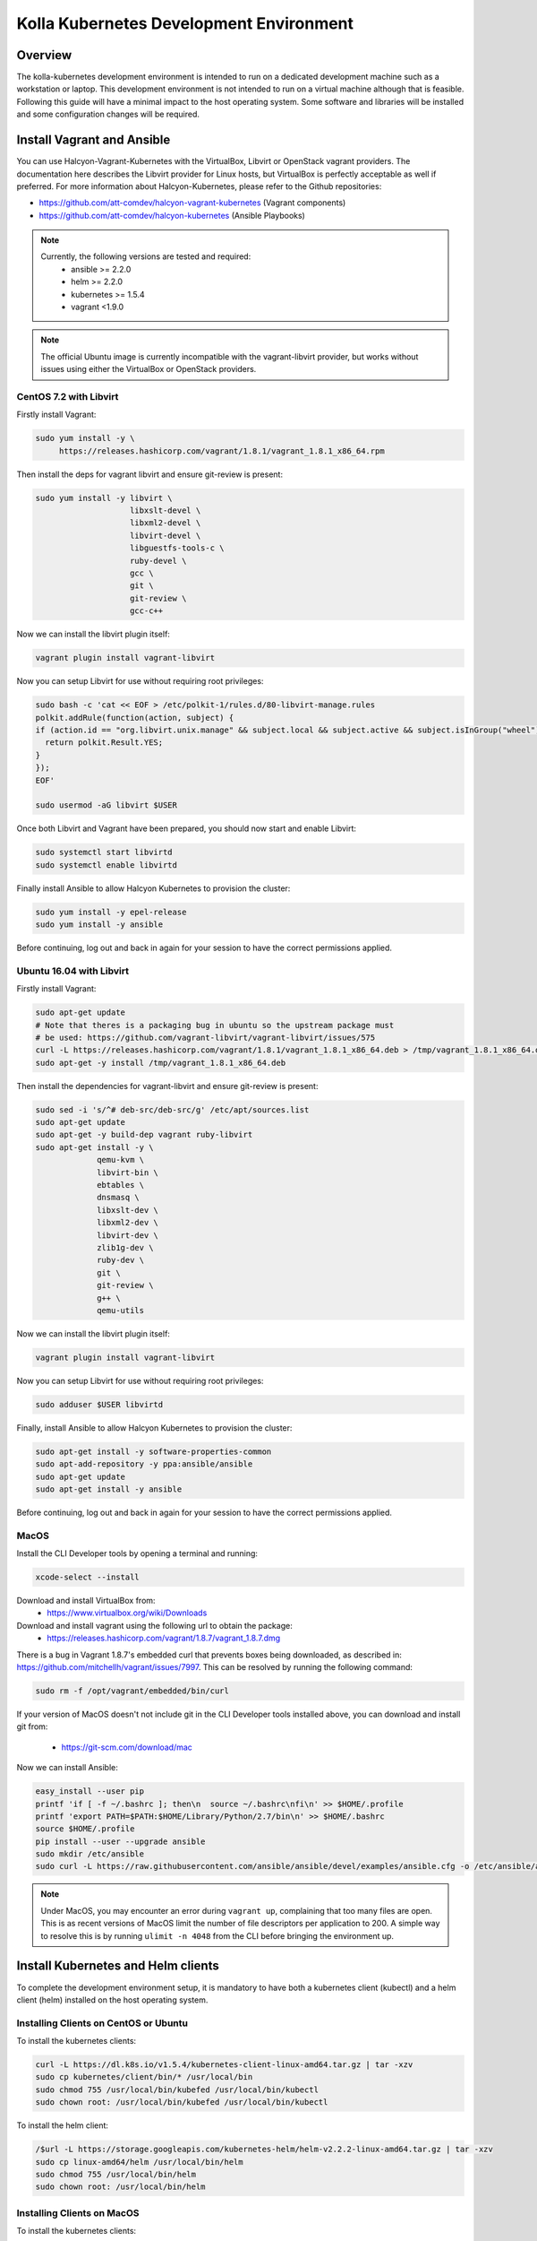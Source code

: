 .. development_environment:

==========================================
Kolla Kubernetes Development Environment
==========================================

Overview
========

The kolla-kubernetes development environment is intended to run on a dedicated
development machine such as a workstation or laptop. This development
environment is not intended to run on a virtual machine although that
is feasible.  Following this guide will have a minimal impact to the host
operating system. Some software and libraries will be installed and some
configuration changes will be required.

Install Vagrant and Ansible
===========================

You can use Halcyon-Vagrant-Kubernetes with the VirtualBox, Libvirt or OpenStack
vagrant providers. The documentation here describes the Libvirt provider for
Linux hosts, but VirtualBox is perfectly acceptable as well if preferred. For
more information about Halcyon-Kubernetes, please refer to the Github
repositories:

* https://github.com/att-comdev/halcyon-vagrant-kubernetes (Vagrant components)

* https://github.com/att-comdev/halcyon-kubernetes (Ansible Playbooks)


.. note::

   Currently, the following versions are tested and required:
     * ansible >= 2.2.0
     * helm >= 2.2.0
     * kubernetes >= 1.5.4
     * vagrant <1.9.0



.. note::

   The official Ubuntu image is currently incompatible with the vagrant-libvirt
   provider, but works without issues using either the VirtualBox or OpenStack
   providers.


CentOS 7.2 with Libvirt
-----------------------

Firstly install Vagrant:

.. path .
.. code-block:: console

    sudo yum install -y \
         https://releases.hashicorp.com/vagrant/1.8.1/vagrant_1.8.1_x86_64.rpm

.. end

Then install the deps for vagrant libvirt and ensure git-review is present:

.. path .
.. code-block:: console

    sudo yum install -y libvirt \
                        libxslt-devel \
                        libxml2-devel \
                        libvirt-devel \
                        libguestfs-tools-c \
                        ruby-devel \
                        gcc \
                        git \
                        git-review \
                        gcc-c++

.. end

Now we can install the libvirt plugin itself:

.. path .
.. code-block:: console

    vagrant plugin install vagrant-libvirt

.. end

Now you can setup Libvirt for use without requiring root privileges:

.. path .
.. code-block:: console

    sudo bash -c 'cat << EOF > /etc/polkit-1/rules.d/80-libvirt-manage.rules
    polkit.addRule(function(action, subject) {
    if (action.id == "org.libvirt.unix.manage" && subject.local && subject.active && subject.isInGroup("wheel")) {
      return polkit.Result.YES;
    }
    });
    EOF'

    sudo usermod -aG libvirt $USER

.. end

Once both Libvirt and Vagrant have been prepared, you should now start and enable Libvirt:

.. path .
.. code-block:: console

    sudo systemctl start libvirtd
    sudo systemctl enable libvirtd

.. end

Finally install Ansible to allow Halcyon Kubernetes to provision the cluster:

.. path .
.. code-block:: console

    sudo yum install -y epel-release
    sudo yum install -y ansible

.. end

Before continuing, log out and back in again for your session to have the correct
permissions applied.


Ubuntu 16.04 with Libvirt
-------------------------

Firstly install Vagrant:

.. path .
.. code-block:: console

    sudo apt-get update
    # Note that theres is a packaging bug in ubuntu so the upstream package must
    # be used: https://github.com/vagrant-libvirt/vagrant-libvirt/issues/575
    curl -L https://releases.hashicorp.com/vagrant/1.8.1/vagrant_1.8.1_x86_64.deb > /tmp/vagrant_1.8.1_x86_64.deb
    sudo apt-get -y install /tmp/vagrant_1.8.1_x86_64.deb

.. end

Then install the dependencies for vagrant-libvirt and ensure git-review is present:

.. path .
.. code-block:: console

    sudo sed -i 's/^# deb-src/deb-src/g' /etc/apt/sources.list
    sudo apt-get update
    sudo apt-get -y build-dep vagrant ruby-libvirt
    sudo apt-get install -y \
                 qemu-kvm \
                 libvirt-bin \
                 ebtables \
                 dnsmasq \
                 libxslt-dev \
                 libxml2-dev \
                 libvirt-dev \
                 zlib1g-dev \
                 ruby-dev \
                 git \
                 git-review \
                 g++ \
                 qemu-utils

.. end

Now we can install the libvirt plugin itself:

.. path .
.. code-block:: console

    vagrant plugin install vagrant-libvirt

.. end

Now you can setup Libvirt for use without requiring root privileges:

.. path .
.. code-block:: console

    sudo adduser $USER libvirtd

.. end

Finally, install Ansible to allow Halcyon Kubernetes to provision the cluster:

.. path .
.. code-block:: console

    sudo apt-get install -y software-properties-common
    sudo apt-add-repository -y ppa:ansible/ansible
    sudo apt-get update
    sudo apt-get install -y ansible

.. end

Before continuing, log out and back in again for your session to have the correct
permissions applied.


MacOS
----------

Install the CLI Developer tools by opening a terminal and running:

.. path .
.. code-block:: console

    xcode-select --install

.. end

Download and install VirtualBox from:
 * https://www.virtualbox.org/wiki/Downloads

Download and install vagrant using the following url to obtain the package:
 * https://releases.hashicorp.com/vagrant/1.8.7/vagrant_1.8.7.dmg
There is a bug in Vagrant 1.8.7's embedded curl that prevents boxes being
downloaded, as described in: https://github.com/mitchellh/vagrant/issues/7997.
This can be resolved by running the following command:

.. path .
.. code-block:: console

    sudo rm -f /opt/vagrant/embedded/bin/curl

.. end


If your version of MacOS doesn't not include git in the CLI Developer tools
installed above, you can download and install git from:
 * https://git-scm.com/download/mac

Now we can install Ansible:

.. path .
.. code-block:: console

    easy_install --user pip
    printf 'if [ -f ~/.bashrc ]; then\n  source ~/.bashrc\nfi\n' >> $HOME/.profile
    printf 'export PATH=$PATH:$HOME/Library/Python/2.7/bin\n' >> $HOME/.bashrc
    source $HOME/.profile
    pip install --user --upgrade ansible
    sudo mkdir /etc/ansible
    sudo curl -L https://raw.githubusercontent.com/ansible/ansible/devel/examples/ansible.cfg -o /etc/ansible/ansible.cfg

.. end



.. note::

   Under MacOS, you may encounter an error during ``vagrant up``, complaining
   that too many files are open. This is as recent versions of MacOS limit the
   number of file descriptors per application to 200. A simple way to resolve
   this is by running ``ulimit -n 4048`` from the CLI before bringing the
   environment up.

Install Kubernetes and Helm clients
===================================

To complete the development environment setup, it is mandatory to have
both a kubernetes client (kubectl) and a helm client (helm) installed on
the host operating system.

Installing Clients on CentOS or Ubuntu
--------------------------------------

To install the kubernetes clients:

.. code-block:: console

    curl -L https://dl.k8s.io/v1.5.4/kubernetes-client-linux-amd64.tar.gz | tar -xzv
    sudo cp kubernetes/client/bin/* /usr/local/bin
    sudo chmod 755 /usr/local/bin/kubefed /usr/local/bin/kubectl
    sudo chown root: /usr/local/bin/kubefed /usr/local/bin/kubectl

.. end

To install the helm client:

.. code-block:: console

    /$url -L https://storage.googleapis.com/kubernetes-helm/helm-v2.2.2-linux-amd64.tar.gz | tar -xzv
    sudo cp linux-amd64/helm /usr/local/bin/helm
    sudo chmod 755 /usr/local/bin/helm
    sudo chown root: /usr/local/bin/helm

.. end

Installing Clients on MacOS
---------------------------

To install the kubernetes clients:

.. code-block:: console

    curl -L https://dl.k8s.io/v1.5.4/kubernetes-client-darwin-amd64.tar.gz | tar -xzv
    sudo cp kubernetes/client/bin/* /usr/local/bin
    sudo chmod 755 /usr/local/bin/kubefed /usr/local/bin/kubectl
    sudo chown root: /usr/local/bin/kubefed /usr/local/bin/kubectl

.. end

To install the helm client:

.. code-block:: console

    curl -L https://storage.googleapis.com/kubernetes-helm/helm-v2.2.2-darwin-amd64.tar.gz | tar -xzv
    sudo cp darwin-amd64/helm /usr/local/bin/helm
    sudo chmod 755 /usr/local/bin/helm
    sudo chown root: /usr/local/bin/helm

.. end

Setup environment
=================

Clone the repo containing the dev environment:

.. path .
.. code-block:: console

    git clone https://github.com/att-comdev/halcyon-vagrant-kubernetes

.. end


Initialize the ```halcyon-vagrant-kubernetes``` repository:

.. path .
.. code-block:: console

    cd halcyon-vagrant-kubernetes
    git submodule init
    git submodule update

.. end

You can then setup Halcyon Vagrant for Kolla. You can select either ``centos``
or ``ubuntu`` as a guest operating system though currently Ubuntu is only
supported by the Vagrant VirtualBox and OpenStack providers.

.. path .
.. code-block:: console

    ./setup-halcyon.sh \
        --k8s-config kolla \
        --k8s-version v1.5.4 \
        --guest-os centos

.. end


.. note::

   If you need to use a proxy then you should also edit the ``config.rb`` file
   as follows:
    * Set ``proxy_enable = true``
    * Set ``proxy_http`` and ``proxy_https`` values for your proxy
    * Configure ``proxy_no`` as appropriate. ``proxy_no`` should also include
      the ip's of all kube cluster members.
      (i.e. 172.16.35.11,172.16.35.12,172.16.35.13,172.16.35.14)
    * Edit the no_proxy environment variable on your host to include the kube
      master IP (172.16.35.11)


Managing and interacting with the environment
=============================================

The kube2 system in your halcyon-vagrant environment should have a minimum
of 4gb of ram and all others should be set to 2gb of ram.  In your
config.rb script kube_vcpus should be set to 2 and kube_count should be
set to 4.

Once the environment's dependencies have been resolved and configuration
completed, you can run the following commands to interact with it:

.. path .
.. code-block:: console

    vagrant up         # To create and start your halcyon-kubernetes cluster.
                       # You can also use --provider=libvirt

    ./get-k8s-creds.sh # To get the k8s credentials for the cluster and setup
                       # kubectl on your host to access it, if you have the helm
                       # client installed on your host this script will also set
                       # up the client to enable you to perform all development
                       # outside of the cluster.

   vagrant ssh kube1   # To ssh into the master node.

   vagrant destroy     # To make it all go away.


.. end


Note that it will take a few minutes for everything to be operational, typically
between 2-5 mins after vagrant/ansible has finished for all services to be
online for my machine (Xeon E3-1240 v3, 32GB, SSD), primarily dependent on
network performance. This is as it takes time for the images to be pulled, and
CNI networking to come up, DNS being usually the last service to become active.


Testing the deployed environment
================================

Test everything works by starting a container with an interactive terminal:

.. path .
.. code-block:: console

    kubectl run -i -t $(uuidgen) --image=busybox --restart=Never

.. end

Once that pod has started and your terminal has connected to it, you can then
test the Kubernetes DNS service (and by extension the CNI SDN layer) by running:

.. path .
.. code-block:: console

    nslookup kubernetes

.. end

To test that helm is working you can run the following:

.. path .
.. code-block:: console

    helm init --client-only
    helm repo update
    helm install stable/memcached --name helm-test
    # check the deployment has succeded
    helm ls
    # and to check via kubectl
    kubectl get all
    # and finally remove the test memcached chart
    helm delete helm-test --purge

.. end

.. note::

    If you receive the error ```Error: could not find a ready tiller pod```
    helm is likely pulling the image to the kubernetes cluster.  This error
    may also be returned if you have a proxy server environment and the
    development environment is not setup properly for the proxy server.


Containerized development environment requirements and usage
=====================================================

Make sure to run the ./get-k8s-creds.sh script or the development environment
container will not be able to connect to the vagrant kubernetes cluster.

The kolla-kubernetes and kolla-ansible project should be checked out into
the same base directory as halcyon-vagrant-kubernetes.  The default assumed
in kolla-kubernetes/tools/build_dev_image.sh is ~/devel.  If that is not the
case in your environment then set the environment variable dev_path to the
path appropriate for you.

.. path .
.. code-block:: console

    git clone https://github.com/openstack/kolla-kubernetes.git
    git clone https://github.com/openstack/kolla-ansible.git

    # Set dev_path environment variable to match your development base dir

    kolla-kubernetes/tools/build_dev_image.sh
    kolla-kubernetes/tools/run_dev_image.sh

.. end

